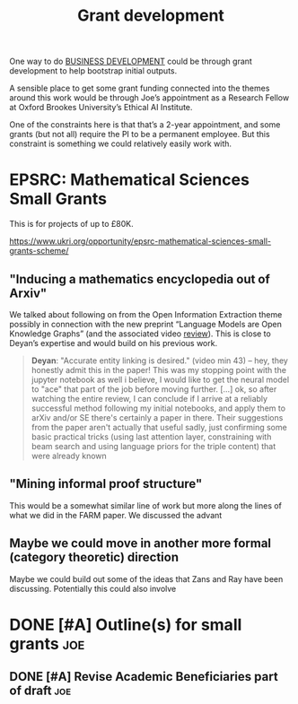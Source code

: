 #+TITLE: Grant development
#+CATEGORY: BUSINESS

One way to do [[file:20200814210243-business_development.org][BUSINESS DEVELOPMENT]] could be through grant development
to help bootstrap initial outputs.

A sensible place to get some grant funding connected into the themes
around this work would be through Joe’s appointment as a Research
Fellow at Oxford Brookes University’s Ethical AI Institute.

One of the constraints here is that that’s a 2-year appointment, and
some grants (but not all) require the PI to be a permanent employee.
But this constraint is something we could relatively easily work with.

* EPSRC: Mathematical Sciences Small Grants

This is for projects of up to £80K.

https://www.ukri.org/opportunity/epsrc-mathematical-sciences-small-grants-scheme/

** "Inducing a mathematics encyclopedia out of Arxiv"
We talked about following on from the Open Information Extraction
theme possibly in connection with the new preprint “Language Models
are Open Knowledge Graphs” (and the associated video [[https://www.youtube.com/watch?v=NAJOZTNkhlI][review]]).  This is
close to Deyan’s expertise and would build on his previous work.

#+begin_quote
*Deyan*: "Accurate entity linking is desired." (video min 43) -- hey,
they honestly admit this in the paper! This was my stopping point with
the jupyter notebook as well i believe, I would like to get the neural
model to "ace" that part of the job before moving further. [...]  ok,
so after watching the entire review, I can conclude if I arrive at a
reliably successful method following my initial notebooks, and apply
them to arXiv and/or SE there's certainly a paper in there. Their
suggestions from the paper aren't actually that useful sadly, just
confirming some basic practical tricks (using last attention layer,
constraining with beam search and using language priors for the triple
content) that were already known
#+end_quote
** "Mining informal proof structure"
This would be a somewhat similar line of work but more along the lines
of what we did in the FARM paper.  We discussed the advant

** Maybe we could move in another more formal (category theoretic) direction
Maybe we could build out some of the ideas that Zans and Ray have been
discussing. Potentially this could also involve
* DONE [#A] Outline(s) for small grants                                 :joe:
** DONE [#A] Revise Academic Beneficiaries part of draft               :joe:
